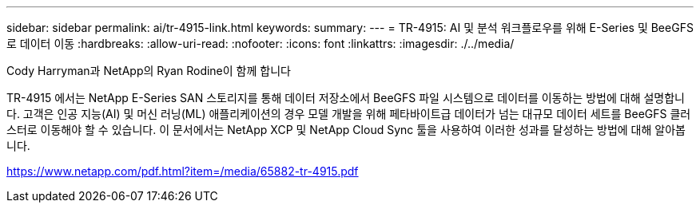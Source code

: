---
sidebar: sidebar 
permalink: ai/tr-4915-link.html 
keywords:  
summary:  
---
= TR-4915: AI 및 분석 워크플로우를 위해 E-Series 및 BeeGFS로 데이터 이동
:hardbreaks:
:allow-uri-read: 
:nofooter: 
:icons: font
:linkattrs: 
:imagesdir: ./../media/


Cody Harryman과 NetApp의 Ryan Rodine이 함께 합니다

TR-4915 에서는 NetApp E-Series SAN 스토리지를 통해 데이터 저장소에서 BeeGFS 파일 시스템으로 데이터를 이동하는 방법에 대해 설명합니다. 고객은 인공 지능(AI) 및 머신 러닝(ML) 애플리케이션의 경우 모델 개발을 위해 페타바이트급 데이터가 넘는 대규모 데이터 세트를 BeeGFS 클러스터로 이동해야 할 수 있습니다. 이 문서에서는 NetApp XCP 및 NetApp Cloud Sync 툴을 사용하여 이러한 성과를 달성하는 방법에 대해 알아봅니다.

link:https://www.netapp.com/pdf.html?item=/media/65882-tr-4915.pdf["https://www.netapp.com/pdf.html?item=/media/65882-tr-4915.pdf"^]
